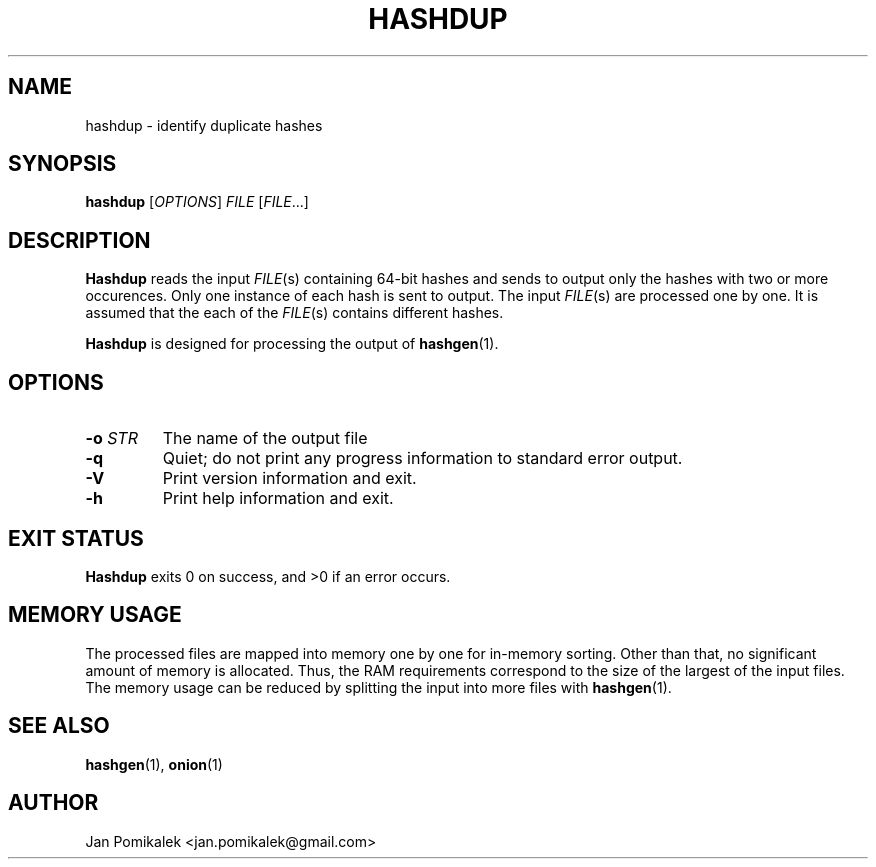 .TH HASHDUP 1
.SH NAME
hashdup \- identify duplicate hashes
.SH SYNOPSIS
.B hashdup
.RI [ OPTIONS ]
.I FILE
.RI [ FILE ...]
.SH DESCRIPTION
.B Hashdup
reads the input
.IR FILE (s)
containing 64-bit hashes and sends to output only the hashes with two or more
occurences.  Only one instance of each hash is sent to output.  The input
.IR FILE (s)
are processed one by one.  It is assumed that the each of the
.IR FILE (s)
contains different hashes.
.PP
.B Hashdup
is designed for processing the output of
.BR hashgen (1).
.SH OPTIONS
.TP
.BI \-o " STR"
The name of the output file
.TP
.B \-q
Quiet; do not print any progress information to standard error output.
.TP
.B \-V
Print version information and exit.
.TP
.B \-h
Print help information and exit.
.SH EXIT STATUS
.B Hashdup
exits 0 on success, and >0 if an error occurs.
.SH MEMORY USAGE
The processed files are mapped into memory one by one for in-memory
sorting.  Other than that, no significant amount of memory is allocated.
Thus, the RAM requirements correspond to the size of the largest of
the input files.  The memory usage can be reduced by splitting the input
into more files with
.BR hashgen (1).
.SH SEE ALSO
.BR hashgen (1),
.BR onion (1)
.SH AUTHOR
Jan Pomikalek <jan.pomikalek@gmail.com>
